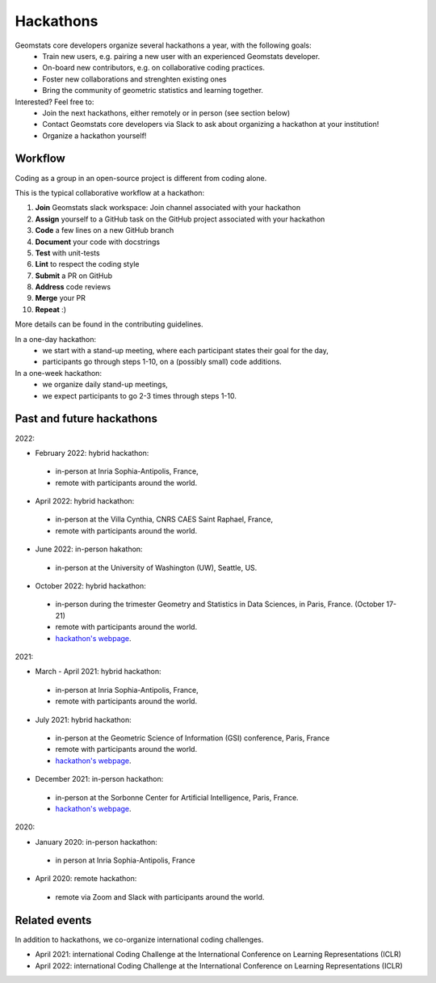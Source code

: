 .. _hackathons:

==========
Hackathons
==========

Geomstats core developers organize several hackathons a year, with the following goals:
  * Train new users, e.g. pairing a new user with an experienced Geomstats developer.
  * On-board new contributors, e.g. on collaborative coding practices.
  * Foster new collaborations and strenghten existing ones
  * Bring the community of geometric statistics and learning together.


Interested? Feel free to:
  * Join the next hackathons, either remotely or in person (see section below)
  * Contact Geomstats core developers via Slack to ask about organizing a hackathon at your institution!
  * Organize a hackathon yourself!

Workflow
--------

Coding as a group in an open-source project is different from coding alone.

This is the typical collaborative workflow at a hackathon:

1. **Join** Geomstats slack workspace: Join channel associated with your hackathon 

2. **Assign** yourself to a GitHub task on the GitHub project associated with your hackathon 

3. **Code** a few lines on a new GitHub branch

4. **Document** your code with docstrings

5. **Test** with unit-tests

6. **Lint** to respect the coding style

7. **Submit** a PR on GitHub

8. **Address** code reviews

9. **Merge** your PR

10. **Repeat** :) 

More details can be found in the contributing guidelines.

In a one-day hackathon:
  * we start with a stand-up meeting, where each participant states their goal for the day,
  * participants go through steps 1-10, on a (possibly small) code additions.

In a one-week hackathon:
  * we organize daily stand-up meetings,
  * we expect participants to go 2-3 times through steps 1-10.

Past and future hackathons
--------------------------

2022:

* February 2022: hybrid hackathon:
 * in-person at Inria Sophia-Antipolis, France,
 * remote with participants around the world.

* April 2022: hybrid hackathon:
 * in-person at the Villa Cynthia, CNRS CAES Saint Raphael, France,
 * remote with participants around the world.

* June 2022: in-person hakathon:
 * in-person at the University of Washington (UW), Seattle, US.

* October 2022: hybrid hackathon:
 * in-person during the trimester Geometry and Statistics in Data Sciences, in Paris, France. (October 17-21)
 * remote with participants around the world.
 * `hackathon's webpage <https://indico.math.cnrs.fr/event/8111/>`_.

2021:

* March - April 2021: hybrid hackathon:
 * in-person at Inria Sophia-Antipolis, France,
 * remote with participants around the world.

* July 2021: hybrid hackathon:
 * in-person at the Geometric Science of Information (GSI) conference, Paris, France
 * remote with participants around the world.
 * `hackathon's webpage <https://web2.see.asso.fr/wiki/369069_scai-geomstats-hackathon>`_.

* December 2021: in-person hackathon:
 * in-person at the Sorbonne Center for Artificial Intelligence, Paris, France.
 * `hackathon's webpage <https://scai.sorbonne-universite.fr/public/events/view/578dc8677b284de80cf8/1>`_.
 
2020:

* January 2020: in-person hackathon:
 * in person at Inria Sophia-Antipolis, France

* April 2020: remote hackathon:
 * remote via Zoom and Slack with participants around the world.

Related events
--------------

In addition to hackathons, we co-organize international coding challenges.

* April 2021: international Coding Challenge at the International Conference on Learning Representations (ICLR)
* April 2022: international Coding Challenge at the International Conference on Learning Representations (ICLR)


